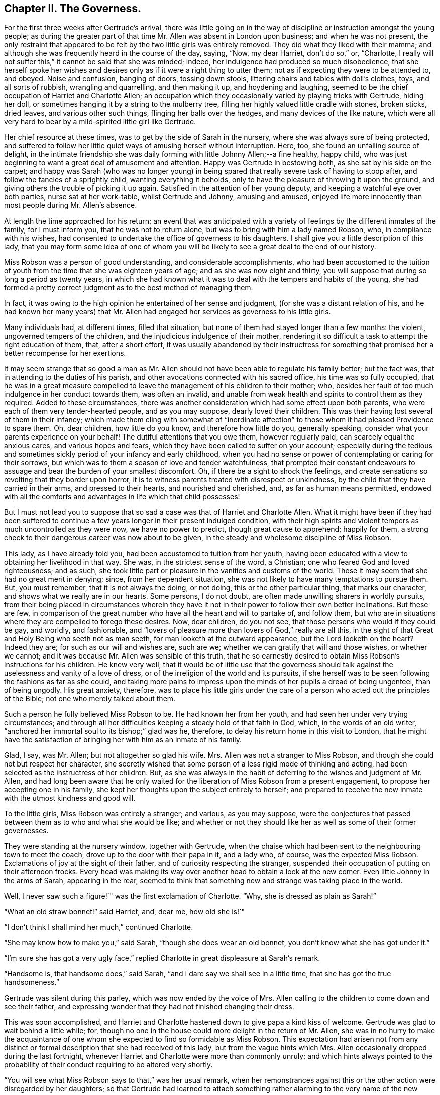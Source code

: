 == Chapter II. The Governess.

For the first three weeks after Gertrude`'s arrival,
there was little going on in the way of discipline
or instruction amongst the young people;
as during the greater part of that time Mr. Allen was absent in London upon business;
and when he was not present,
the only restraint that appeared to be felt by the two little girls was entirely removed.
They did what they liked with their mamma;
and although she was frequently heard in the course of the day, saying, "`Now,
my dear Harriet, don`'t do so,`" or, "`Charlotte,
I really will not suffer this,`" it cannot be said that she was minded; indeed,
her indulgence had produced so much disobedience,
that she herself spoke her wishes and desires only
as if it were a right thing to utter them;
not as if expecting they were to be attended to, and obeyed.
Noise and confusion, banging of doors, tossing down stools,
littering chairs and tables with doll`'s clothes, toys, and all sorts of rubbish,
wrangling and quarrelling, and then making it up, and hoydening and laughing,
seemed to be the chief occupation of Harriet and Charlotte Allen;
an occupation which they occasionally varied by playing tricks with Gertrude,
hiding her doll, or sometimes hanging it by a string to the mulberry tree,
filling her highly valued little cradle with stones, broken sticks, dried leaves,
and various other such things, flinging her balls over the hedges,
and many devices of the like nature,
which were all very hard to bear by a mild-spirited little girl like Gertrude.

Her chief resource at these times, was to get by the side of Sarah in the nursery,
where she was always sure of being protected,
and suffered to follow her little quiet ways of amusing herself without interruption.
Here, too, she found an unfailing source of delight,
in the intimate friendship she was daily forming with little Johnny Allen;--a fine healthy,
happy child, who was just beginning to want a great deal of amusement and attention.
Happy was Gertrude in bestowing both, as she sat by his side on the carpet;
and happy was Sarah (who was no longer young) in being spared
that really severe task of having to stoop after,
and follow the fancies of a sprightly child, wanting everything it beholds,
only to have the pleasure of throwing it upon the ground,
and giving others the trouble of picking it up again.
Satisfied in the attention of her young deputy,
and keeping a watchful eye over both parties, nurse sat at her work-table,
whilst Gertrude and Johnny, amusing and amused,
enjoyed life more innocently than most people during Mr. Allen`'s absence.

At length the time approached for his return;
an event that was anticipated with a variety of feelings
by the different inmates of the family,
for I must inform you, that he was not to return alone,
but was to bring with him a lady named Robson, who, in compliance with his wishes,
had consented to undertake the office of governess to his daughters.
I shall give you a little description of this lady,
that you may form some idea of one of whom you will
be likely to see a great deal to the end of our history.

Miss Robson was a person of good understanding, and considerable accomplishments,
who had been accustomed to the tuition of youth from
the time that she was eighteen years of age;
and as she was now eight and thirty,
you will suppose that during so long a period as twenty years,
in which she had known what it was to deal with the tempers and habits of the young,
she had formed a pretty correct judgment as to the best method of managing them.

In fact, it was owing to the high opinion he entertained of her sense and judgment,
(for she was a distant relation of his,
and he had known her many years) that Mr. Allen had
engaged her services as governess to his little girls.

Many individuals had, at different times, filled that situation,
but none of them had stayed longer than a few months: the violent,
ungoverned tempers of the children, and the injudicious indulgence of their mother,
rendering it so difficult a task to attempt the right education of them, that,
after a short effort,
it was usually abandoned by their instructress for something
that promised her a better recompense for her exertions.

It may seem strange that so good a man as Mr. Allen should
not have been able to regulate his family better;
but the fact was, that in attending to the duties of his parish,
and other avocations connected with his sacred office, his time was so fully occupied,
that he was in a great measure compelled to leave
the management of his children to their mother;
who, besides her fault of too much indulgence in her conduct towards them,
was often an invalid,
and unable from weak health and spirits to control them as they required.
Added to these circumstances,
there was another consideration which had some effect upon both parents,
who were each of them very tender-hearted people, and as you may suppose,
dearly loved their children.
This was their having lost several of them in their infancy;
which made them cling with somewhat of "`inordinate affection`"
to those whom it had pleased Providence to spare them.
Oh, dear children, how little do you know, and therefore how little do you,
generally speaking, consider what your parents experience on your behalf!
The dutiful attentions that you owe them, however regularly paid,
can scarcely equal the anxious cares, and various hopes and fears,
which they have been called to suffer on your account;
especially during the tedious and sometimes sickly
period of your infancy and early childhood,
when you had no sense or power of contemplating or caring for their sorrows,
but which was to them a season of love and tender watchfulness,
that prompted their constant endeavours to assuage
and bear the burden of your smallest discomfort.
Oh, if there be a sight to shock the feelings,
and create sensations so revolting that they border upon horror,
it is to witness parents treated with disrespect or unkindness,
by the child that they have carried in their arms, and pressed to their hearts,
and nourished and cherished, and, as far as human means permitted,
endowed with all the comforts and advantages in life which that child possesses!

But I must not lead you to suppose that so sad a
case was that of Harriet and Charlotte Allen.
What it might have been if they had been suffered to continue
a few years longer in their present indulged condition,
with their high spirits and violent tempers as much uncontrolled as they were now,
we have no power to predict, though great cause to apprehend; happily for them,
a strong check to their dangerous career was now about to be given,
in the steady and wholesome discipline of Miss Robson.

This lady, as I have already told you, had been accustomed to tuition from her youth,
having been educated with a view to obtaining her livelihood in that way.
She was, in the strictest sense of the word, a Christian;
one who feared God and loved righteousness; and as such,
she took little part or pleasure in the vanities and customs of the world.
These it may seem that she had no great merit in denying; since,
from her dependent situation, she was not likely to have many temptations to pursue them.
But, you must remember, that it is not always the doing, or not doing,
this or the other particular thing, that marks our character,
and shows what we really are in our hearts.
Some persons, I do not doubt, are often made unwilling sharers in worldly pursuits,
from their being placed in circumstances wherein they have
it not in their power to follow their own better inclinations.
But these are few,
in comparison of the great number who have all the heart and will to partake of,
and follow them,
but who are in situations where they are compelled to forego these desires.
Now, dear children, do you not see, that those persons who would if they could be gay,
and worldly, and fashionable,
and "`lovers of pleasure more than lovers of God,`" really are all this,
in the sight of that Great and Holy Being who seeth not as man seeth,
for man looketh at the outward appearance, but the Lord looketh on the heart?
Indeed they are; for such as our will and wishes are, such are we;
whether we can gratify that will and those wishes, or whether we cannot;
and it was because Mr. Allen was sensible of this truth,
that he so earnestly desired to obtain Miss Robson`'s instructions for his children.
He knew very well,
that it would be of little use that the governess should
talk against the uselessness and vanity of a love of dress,
or of the irreligion of the world and its pursuits,
if she herself was to be seen following the fashions as far as she could,
and taking more pains to impress upon the minds of her pupils a dread of being ungenteel,
than of being ungodly.
His great anxiety, therefore,
was to place his little girls under the care of a
person who acted out the principles of the Bible;
not one who merely talked about them.

Such a person he fully believed Miss Robson to be.
He had known her from her youth, and had seen her under very trying circumstances;
and through all her difficulties keeping a steady hold of that faith in God, which,
in the words of an old writer, "`anchored her immortal soul to its bishop;`" glad was he,
therefore, to delay his return home in this visit to London,
that he might have the satisfaction of bringing her with him as an inmate of his family.

Glad, I say, was Mr. Allen; but not altogether so glad his wife.
Mrs. Allen was not a stranger to Miss Robson,
and though she could not but respect her character,
she secretly wished that some person of a less rigid mode of thinking and acting,
had been selected as the instructress of her children.
But, as she was always in the habit of deferring to the wishes and judgment of Mr. Allen,
and had long been aware that he only waited for the
liberation of Miss Robson from a present engagement,
to propose her accepting one in his family,
she kept her thoughts upon the subject entirely to herself;
and prepared to receive the new inmate with the utmost kindness and good will.

To the little girls, Miss Robson was entirely a stranger; and various,
as you may suppose,
were the conjectures that passed between them as to who and what she would be like;
and whether or not they should like her as well as some of their former governesses.

They were standing at the nursery window, together with Gertrude,
when the chaise which had been sent to the neighbouring town to meet the coach,
drove up to the door with their papa in it, and a lady who, of course,
was the expected Miss Robson.
Exclamations of joy at the sight of their father,
and of curiosity respecting the stranger,
suspended their occupation of putting on their afternoon frocks.
Every head was making its way over another head to obtain a look at the new comer.
Even little Johnny in the arms of Sarah, appearing in the rear,
seemed to think that something new and strange was taking place in the world.

Well, I never saw such a figure!`" was the first exclamation of Charlotte.
"`Why, she is dressed as plain as Sarah!`"

"`What an old straw bonnet!`" said Harriet, and, dear me, how old she is!`"

"`I don`'t think I shall mind her much,`" continued Charlotte.

"`She may know how to make you,`" said Sarah, "`though she does wear an old bonnet,
you don`'t know what she has got under it.`"

"`I`'m sure she has got a very ugly face,`" replied
Charlotte in great displeasure at Sarah`'s remark.

"`Handsome is, that handsome does,`" said Sarah,
"`and I dare say we shall see in a little time, that she has got the true handsomeness.`"

Gertrude was silent during this parley, which was now ended by the voice of Mrs.
Allen calling to the children to come down and see their father,
and expressing wonder that they had not finished changing their dress.

This was soon accomplished,
and Harriet and Charlotte hastened down to give papa a kind kiss of welcome.
Gertrude was glad to wait behind a little while; for,
though no one in the house could more delight in the return of Mr. Allen,
she was in no hurry to make the acquaintance of one
whom she expected to find so formidable as Miss Robson.
This expectation had arisen not from any distinct or formal
description that she had received of this lady,
but from the vague hints which Mrs.
Allen occasionally dropped during the last fortnight,
whenever Harriet and Charlotte were more than commonly unruly;
and which hints always pointed to the probability
of their conduct requiring to be altered very shortly.

"`You will see what Miss Robson says to that,`" was her usual remark,
when her remonstrances against this or the other action were disregarded by her daughters;
so that Gertrude had learned to attach something
rather alarming to the very name of the new governess.

It was a great relief to her, therefore,
on going down with Sarah and Johnny to see Mr. Allen,
to find that Miss Robson had left the room to prepare for dinner;
and as the children had already dined,
Gertrude only waited to receive Mr. Allen`'s kind welcome,
and then retired with them to the nursery.

At the tea-table in the afternoon, they first met with Miss Robson,
whom they found sitting with Mrs.
Allen only,
Mr. Allen being engaged in his study with one of
his parishioners who had called upon business;
and, as he was likely to be detained some time,
he desired they would not wait tea for him.

"`Come in,`" said Mrs.
Allen, as Harriet, in her boisterous way, burst open the door,
and was then hastily retiring, nearly overturning her sister and Gertrude,
who were just behind her, and about to follow her into the room.

"`Come in, I say,`" repeated Mrs.
Allen, enforcing her command by rising from her chair and coming to the door,
in order to bring the little girls towards Miss Robson.
Having introduced them to her by name, and Gertrude as "`a little orphan girl from India,
placed under Mr. Allen`'s guardianship,`" she desired
them to take their places at the table.

Gertrude obeyed with her usual quietness,
and the other two with their usual bustle and noise.
As soon as they were seated, a deep silence ensued;
such as was sometimes the case in Mr. Allen`'s presence, who always commanded it,
when rough or foolish behaviour was in any way going forward;
but which seldom occurred in his absence.
Not to do as they liked then, was something so strange to Harriet and Charlotte,
that they knew not what to make of it; and therefore, like all uncontrolled,
selfish children, who care for nobody`'s feelings but their own,
supposing that the restraint they felt was owing to Miss Robson`'s presence,
they began to look first at her, and then at each other,
as if comparing their thoughts about her, then half laughing,--and, in short,
behaving in so unbecoming a way, that Mrs.
Allen was quite ashamed for them.
Finding, at last, that her many nods, and frowns, and shakes of the head were unheeded,
she spoke loudly, and told Harriet that "`if she did not mind what she was about,
she would send her out of the room.`"
This reprimand produced some reformation;
for Harriet knew that "`the sending out of the room`" never came but in extreme cases;
and that it comprised not merely going out of that apartment,
but generally the going into another, which was papa`'s study,
where she was certain of receiving reproof of a more severe and
searching kind than mamma was in the habit of administering.
There was scarcely any thing that Harriet and Charlotte really feared, and,
in a certain degree respected, more than their father`'s rebukes;
for though they were violent and rough tempered children, they were not without feeling;
and when Mr. Allen spoke, it was to the heart and to the conscience,
and they always understood what he meant,
and were deeply humbled by the consciousness of deserving it.

During the time that they had been conducting themselves so improperly,
Miss Robson had been forming an acquaintance with little Gertrude,
in whose mild countenance and gentle manners, she saw so much that was engaging,
that she beheld with less concern than she otherwise
might the ill behaviour of her companions.
"`Here, at least,`" she thought to herself,
"`I may hope for a pupil that will afford me some fruit for my labours!
Nor was the good lady discouraged by what she saw in the other two little girls;
she perceived at once, from Harriet`'s manner at her first coming into the room,
and her mother`'s being obliged twice to speak her wishes,
and even to rise from her seat to enforce obedience to them on that occasion,
that these poor children laboured under the severest of all disadvantages,
even that of having been allowed to have their own way,
and not to mind when they were reproved.
It was not the first time by many,
that Miss Robson had been called upon to deal with children so circumstanced;
and when she considered their early years, and the hope held out thereby,
that they were not yet past being brought under proper control,
she felt only stronger desires and more fervent breathings
in her heart to the Father and Giver of all Goodness,
that, aided by His wisdom and power,
she might be instrumental in reclaiming them from their present dangerous condition.
